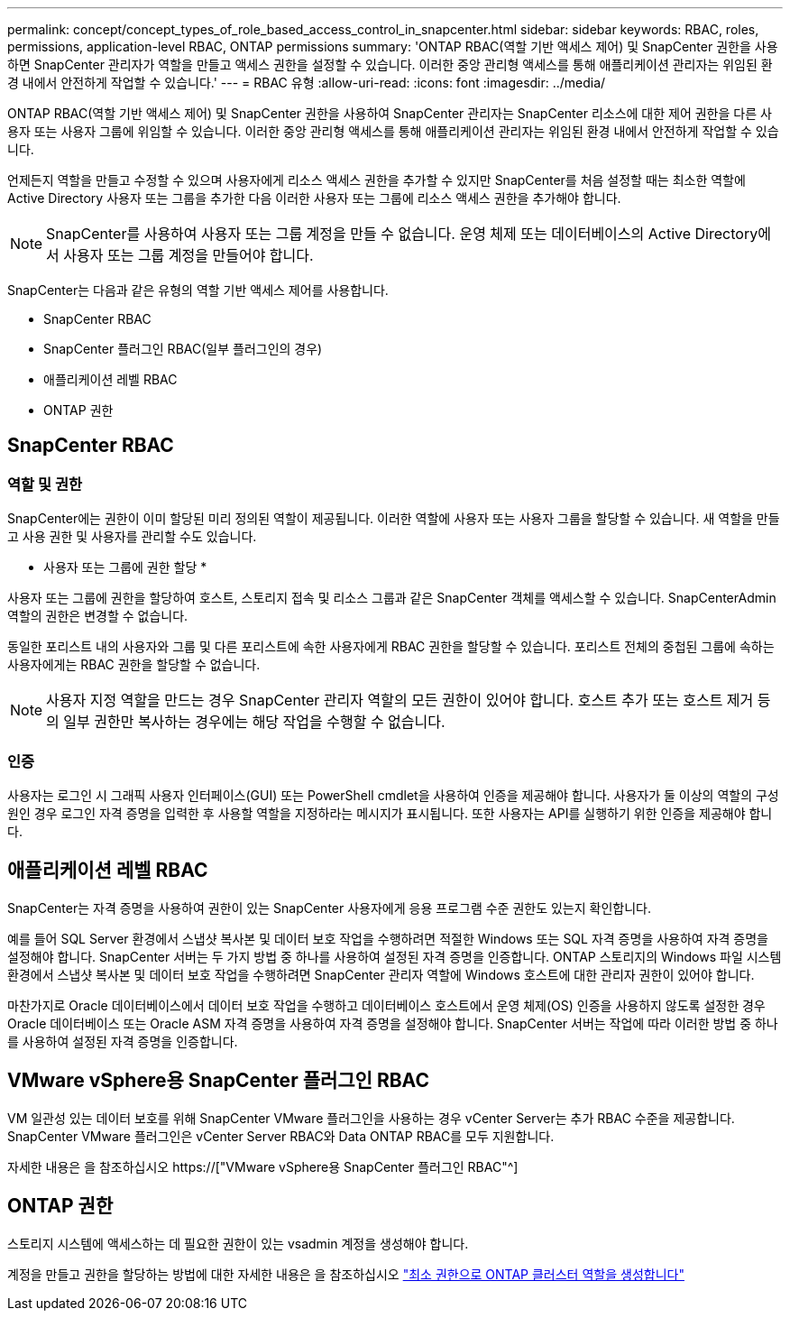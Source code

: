 ---
permalink: concept/concept_types_of_role_based_access_control_in_snapcenter.html 
sidebar: sidebar 
keywords: RBAC, roles, permissions, application-level RBAC, ONTAP permissions 
summary: 'ONTAP RBAC(역할 기반 액세스 제어) 및 SnapCenter 권한을 사용하면 SnapCenter 관리자가 역할을 만들고 액세스 권한을 설정할 수 있습니다. 이러한 중앙 관리형 액세스를 통해 애플리케이션 관리자는 위임된 환경 내에서 안전하게 작업할 수 있습니다.' 
---
= RBAC 유형
:allow-uri-read: 
:icons: font
:imagesdir: ../media/


[role="lead"]
ONTAP RBAC(역할 기반 액세스 제어) 및 SnapCenter 권한을 사용하여 SnapCenter 관리자는 SnapCenter 리소스에 대한 제어 권한을 다른 사용자 또는 사용자 그룹에 위임할 수 있습니다. 이러한 중앙 관리형 액세스를 통해 애플리케이션 관리자는 위임된 환경 내에서 안전하게 작업할 수 있습니다.

언제든지 역할을 만들고 수정할 수 있으며 사용자에게 리소스 액세스 권한을 추가할 수 있지만 SnapCenter를 처음 설정할 때는 최소한 역할에 Active Directory 사용자 또는 그룹을 추가한 다음 이러한 사용자 또는 그룹에 리소스 액세스 권한을 추가해야 합니다.


NOTE: SnapCenter를 사용하여 사용자 또는 그룹 계정을 만들 수 없습니다. 운영 체제 또는 데이터베이스의 Active Directory에서 사용자 또는 그룹 계정을 만들어야 합니다.

SnapCenter는 다음과 같은 유형의 역할 기반 액세스 제어를 사용합니다.

* SnapCenter RBAC
* SnapCenter 플러그인 RBAC(일부 플러그인의 경우)
* 애플리케이션 레벨 RBAC
* ONTAP 권한




== SnapCenter RBAC



=== 역할 및 권한

SnapCenter에는 권한이 이미 할당된 미리 정의된 역할이 제공됩니다. 이러한 역할에 사용자 또는 사용자 그룹을 할당할 수 있습니다. 새 역할을 만들고 사용 권한 및 사용자를 관리할 수도 있습니다.

* 사용자 또는 그룹에 권한 할당 *

사용자 또는 그룹에 권한을 할당하여 호스트, 스토리지 접속 및 리소스 그룹과 같은 SnapCenter 객체를 액세스할 수 있습니다. SnapCenterAdmin 역할의 권한은 변경할 수 없습니다.

동일한 포리스트 내의 사용자와 그룹 및 다른 포리스트에 속한 사용자에게 RBAC 권한을 할당할 수 있습니다. 포리스트 전체의 중첩된 그룹에 속하는 사용자에게는 RBAC 권한을 할당할 수 없습니다.


NOTE: 사용자 지정 역할을 만드는 경우 SnapCenter 관리자 역할의 모든 권한이 있어야 합니다. 호스트 추가 또는 호스트 제거 등의 일부 권한만 복사하는 경우에는 해당 작업을 수행할 수 없습니다.



=== 인증

사용자는 로그인 시 그래픽 사용자 인터페이스(GUI) 또는 PowerShell cmdlet을 사용하여 인증을 제공해야 합니다. 사용자가 둘 이상의 역할의 구성원인 경우 로그인 자격 증명을 입력한 후 사용할 역할을 지정하라는 메시지가 표시됩니다. 또한 사용자는 API를 실행하기 위한 인증을 제공해야 합니다.



== 애플리케이션 레벨 RBAC

SnapCenter는 자격 증명을 사용하여 권한이 있는 SnapCenter 사용자에게 응용 프로그램 수준 권한도 있는지 확인합니다.

예를 들어 SQL Server 환경에서 스냅샷 복사본 및 데이터 보호 작업을 수행하려면 적절한 Windows 또는 SQL 자격 증명을 사용하여 자격 증명을 설정해야 합니다. SnapCenter 서버는 두 가지 방법 중 하나를 사용하여 설정된 자격 증명을 인증합니다. ONTAP 스토리지의 Windows 파일 시스템 환경에서 스냅샷 복사본 및 데이터 보호 작업을 수행하려면 SnapCenter 관리자 역할에 Windows 호스트에 대한 관리자 권한이 있어야 합니다.

마찬가지로 Oracle 데이터베이스에서 데이터 보호 작업을 수행하고 데이터베이스 호스트에서 운영 체제(OS) 인증을 사용하지 않도록 설정한 경우 Oracle 데이터베이스 또는 Oracle ASM 자격 증명을 사용하여 자격 증명을 설정해야 합니다. SnapCenter 서버는 작업에 따라 이러한 방법 중 하나를 사용하여 설정된 자격 증명을 인증합니다.



== VMware vSphere용 SnapCenter 플러그인 RBAC

VM 일관성 있는 데이터 보호를 위해 SnapCenter VMware 플러그인을 사용하는 경우 vCenter Server는 추가 RBAC 수준을 제공합니다. SnapCenter VMware 플러그인은 vCenter Server RBAC와 Data ONTAP RBAC를 모두 지원합니다.

자세한 내용은 을 참조하십시오 https://["VMware vSphere용 SnapCenter 플러그인 RBAC"^]



== ONTAP 권한

스토리지 시스템에 액세스하는 데 필요한 권한이 있는 vsadmin 계정을 생성해야 합니다.

계정을 만들고 권한을 할당하는 방법에 대한 자세한 내용은 을 참조하십시오 link:../install/task_create_an_ontap_cluster_role_with_minimum_privileges.html["최소 권한으로 ONTAP 클러스터 역할을 생성합니다"^]
